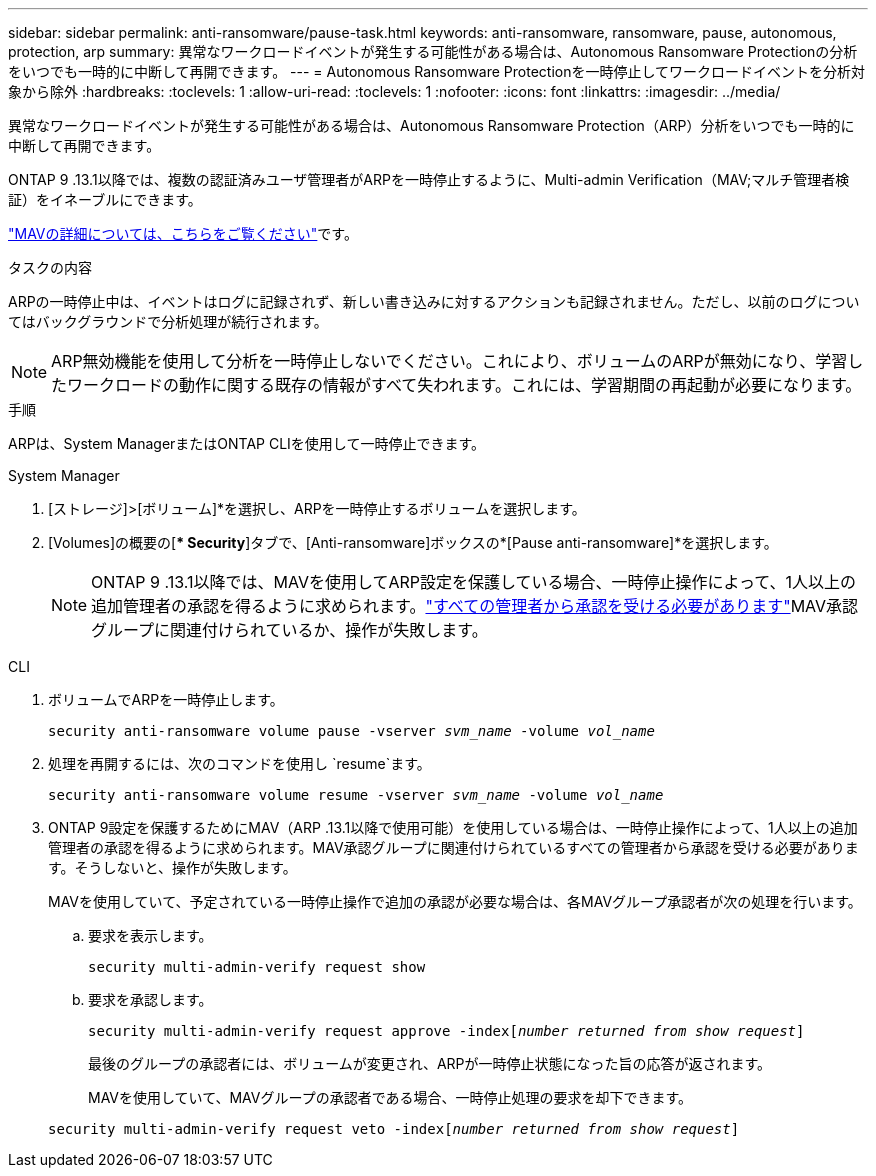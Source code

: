 ---
sidebar: sidebar 
permalink: anti-ransomware/pause-task.html 
keywords: anti-ransomware, ransomware, pause, autonomous, protection, arp 
summary: 異常なワークロードイベントが発生する可能性がある場合は、Autonomous Ransomware Protectionの分析をいつでも一時的に中断して再開できます。 
---
= Autonomous Ransomware Protectionを一時停止してワークロードイベントを分析対象から除外
:hardbreaks:
:toclevels: 1
:allow-uri-read: 
:toclevels: 1
:nofooter: 
:icons: font
:linkattrs: 
:imagesdir: ../media/


[role="lead"]
異常なワークロードイベントが発生する可能性がある場合は、Autonomous Ransomware Protection（ARP）分析をいつでも一時的に中断して再開できます。

ONTAP 9 .13.1以降では、複数の認証済みユーザ管理者がARPを一時停止するように、Multi-admin Verification（MAV;マルチ管理者検証）をイネーブルにできます。

link:../multi-admin-verify/enable-disable-task.html["MAVの詳細については、こちらをご覧ください"]です。

.タスクの内容
ARPの一時停止中は、イベントはログに記録されず、新しい書き込みに対するアクションも記録されません。ただし、以前のログについてはバックグラウンドで分析処理が続行されます。


NOTE: ARP無効機能を使用して分析を一時停止しないでください。これにより、ボリュームのARPが無効になり、学習したワークロードの動作に関する既存の情報がすべて失われます。これには、学習期間の再起動が必要になります。

.手順
ARPは、System ManagerまたはONTAP CLIを使用して一時停止できます。

[role="tabbed-block"]
====
.System Manager
--
. [ストレージ]>[ボリューム]*を選択し、ARPを一時停止するボリュームを選択します。
. [Volumes]の概要の[** Security*]タブで、[Anti-ransomware]ボックスの*[Pause anti-ransomware]*を選択します。
+

NOTE: ONTAP 9 .13.1以降では、MAVを使用してARP設定を保護している場合、一時停止操作によって、1人以上の追加管理者の承認を得るように求められます。link:../multi-admin-verify/request-operation-task.html["すべての管理者から承認を受ける必要があります"]MAV承認グループに関連付けられているか、操作が失敗します。



--
.CLI
--
. ボリュームでARPを一時停止します。
+
`security anti-ransomware volume pause -vserver _svm_name_ -volume _vol_name_`

. 処理を再開するには、次のコマンドを使用し `resume`ます。
+
`security anti-ransomware volume resume -vserver _svm_name_ -volume _vol_name_`

. ONTAP 9設定を保護するためにMAV（ARP .13.1以降で使用可能）を使用している場合は、一時停止操作によって、1人以上の追加管理者の承認を得るように求められます。MAV承認グループに関連付けられているすべての管理者から承認を受ける必要があります。そうしないと、操作が失敗します。
+
MAVを使用していて、予定されている一時停止操作で追加の承認が必要な場合は、各MAVグループ承認者が次の処理を行います。

+
.. 要求を表示します。
+
`security multi-admin-verify request show`

.. 要求を承認します。
+
`security multi-admin-verify request approve -index[_number returned from show request_]`

+
最後のグループの承認者には、ボリュームが変更され、ARPが一時停止状態になった旨の応答が返されます。

+
MAVを使用していて、MAVグループの承認者である場合、一時停止処理の要求を却下できます。

+
`security multi-admin-verify request veto -index[_number returned from show request_]`





--
====